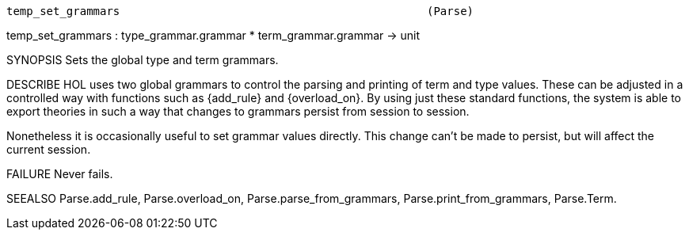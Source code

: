 ----------------------------------------------------------------------
temp_set_grammars                                              (Parse)
----------------------------------------------------------------------
temp_set_grammars : type_grammar.grammar * term_grammar.grammar -> unit

SYNOPSIS
Sets the global type and term grammars.

DESCRIBE
HOL uses two global grammars to control the parsing and printing of
term and type values.  These can be adjusted in a controlled way with
functions such as {add_rule} and {overload_on}.  By using just these
standard functions, the system is able to export theories in such a
way that changes to grammars persist from session to session.

Nonetheless it is occasionally useful to set grammar values directly.
This change can’t be made to persist, but will affect the current
session.

FAILURE
Never fails.

SEEALSO
Parse.add_rule, Parse.overload_on, Parse.parse_from_grammars,
Parse.print_from_grammars, Parse.Term.

----------------------------------------------------------------------
